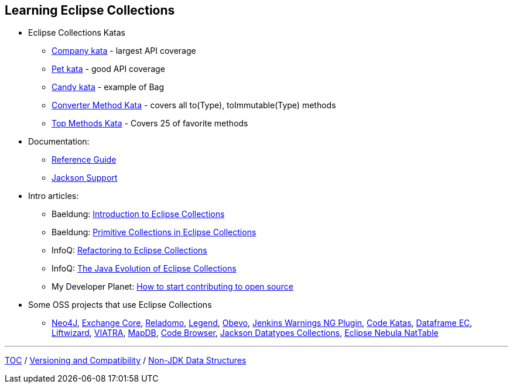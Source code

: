 :icons: font

== Learning Eclipse Collections

* Eclipse Collections Katas
** https://github.com/eclipse/eclipse-collections-kata/tree/master/company-kata[Company kata] - largest API coverage
** https://github.com/eclipse/eclipse-collections-kata/tree/master/pet-kata[Pet kata] - good API coverage
** https://github.com/eclipse/eclipse-collections-kata/tree/master/candy-kata[Candy kata] - example of Bag
** https://github.com/eclipse/eclipse-collections-kata/tree/master/converter-method-kata[Converter Method Kata] - covers all to(Type), toImmutable(Type) methods
** https://github.com/eclipse/eclipse-collections-kata/tree/master/top-methods-kata[Top Methods Kata] - Covers 25 of favorite methods
* Documentation:
** https://github.com/eclipse/eclipse-collections/blob/master/docs/guide.md[Reference Guide]
** https://github.com/eclipse/eclipse-collections/blob/master/docs/jackson.md[Jackson Support]
* Intro articles:
** Baeldung: link:https://www.baeldung.com/eclipse-collections[Introduction to Eclipse Collections]
** Baeldung: link:https://www.baeldung.com/java-eclipse-primitive-collections[Primitive Collections in Eclipse Collections]
** InfoQ: link:https://www.infoq.com/articles/Refactoring-to-Eclipse-Collections/[Refactoring to Eclipse Collections]
** InfoQ: link:https://www.infoq.com/presentations/java-eclipse-collections/[The Java Evolution of Eclipse Collections]
** My Developer Planet: link:https://mydeveloperplanet.com/2021/01/20/how-to-start-contributing-to-open-source/[How to start contributing to open source]
* Some OSS projects that use Eclipse Collections
** link:https://github.com/neo4j/neo4j[Neo4J], link:https://github.com/mzheravin/exchange-core[Exchange Core], link:https://github.com/goldmansachs/reladomo[Reladomo], link:https://github.com/finos/legend-pure[Legend], link:https://github.com/goldmansachs/obevo[Obevo], link:https://github.com/jenkinsci/warnings-ng-plugin[Jenkins Warnings NG Plugin], link:https://github.com/BNYMellon/CodeKatas[Code Katas], link:https://github.com/vmzakharov/dataframe-ec[Dataframe EC], link:https://github.com/motlin/liftwizard[Liftwizard], link:https://github.com/viatra/org.eclipse.viatra[VIATRA], link:https://github.com/jankotek/mapdb[MapDB], link:https://github.com/yawkat/code-browser[Code Browser], link:https://github.com/FasterXML/jackson-datatypes-collections[Jackson Datatypes Collections], link:https://www.eclipse.org/nattable/index.php[Eclipse Nebula NatTable]

---

link:./00_toc.adoc[TOC] /
link:05_compatibility.adoc[Versioning and Compatibility] /
link:./07_nonjdk_datastructures.adoc[Non-JDK Data Structures]
